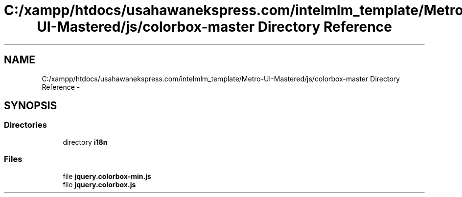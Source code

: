 .TH "C:/xampp/htdocs/usahawanekspress.com/intelmlm_template/Metro-UI-Mastered/js/colorbox-master Directory Reference" 3 "Mon Jan 6 2014" "Version 1" "intelMLM" \" -*- nroff -*-
.ad l
.nh
.SH NAME
C:/xampp/htdocs/usahawanekspress.com/intelmlm_template/Metro-UI-Mastered/js/colorbox-master Directory Reference \- 
.SH SYNOPSIS
.br
.PP
.SS "Directories"

.in +1c
.ti -1c
.RI "directory \fBi18n\fP"
.br
.in -1c
.SS "Files"

.in +1c
.ti -1c
.RI "file \fBjquery\&.colorbox-min\&.js\fP"
.br
.ti -1c
.RI "file \fBjquery\&.colorbox\&.js\fP"
.br
.in -1c
